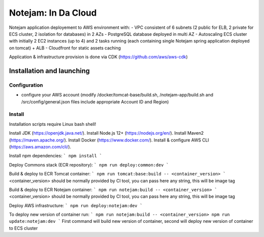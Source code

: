 ***************
Notejam: In Da Cloud
***************

Notejam application deployement to AWS environment with:
- VPC consistent of 6 subnets (2 public for ELB, 2 private for ECS cluster, 2 isolation for databases) in 2 AZs
- PostgreSQL database deployed in multi AZ
- Autoscaling ECS cluster with initially 2 EC2 instances (up to 4) and 2 tasks running (each containing single Notejam spring application deployed on tomcat) + ALB
- Cloudfront for static assets caching

Application & infrastructure provision is done via CDK (https://github.com/aws/aws-cdk)

==========================
Installation and launching
==========================

-------------
Configuration
-------------

- configure your AWS account (modify /docker/tomcat-base/build.sh, /notejam-app/build.sh and /src/config/general.json files include appropriate Account ID and Region)

-------
Install
-------

Installation scripts require Linux bash shell!

Install JDK (https://openjdk.java.net/).
Install Node.js 12+ (https://nodejs.org/en/).
Install Maven2 (https://maven.apache.org/).
Install Docker (https://www.docker.com/).
Install & configure AWS CLI (https://aws.amazon.com/cli/).

Install npm dependencies:
```
npm install
```

Deploy Commons stack (ECR repository):
```
npm run deploy:common:dev
```

Build & deploy to ECR Tomcat container:
```
npm run tomcat:base:build -- <container_version>
```
<container_version> should be normally provided by CI tool, you can pass here any string, this will be image tag

Build & deploy to ECR Notejam container:
```
npm run notejam:build -- <container_version>
```
<container_version> should be normally provided by CI tool, you can pass here any string, this will be image tag

Deploy AWS infrastructure:
```
npm run deploy:notejam:dev
```

To deploy new version of container run:
```
npm run notejam:build -- <container_version>
npm run update:notejam:dev
```
First command will build new version of container, second will deploy new version of container to ECS cluster